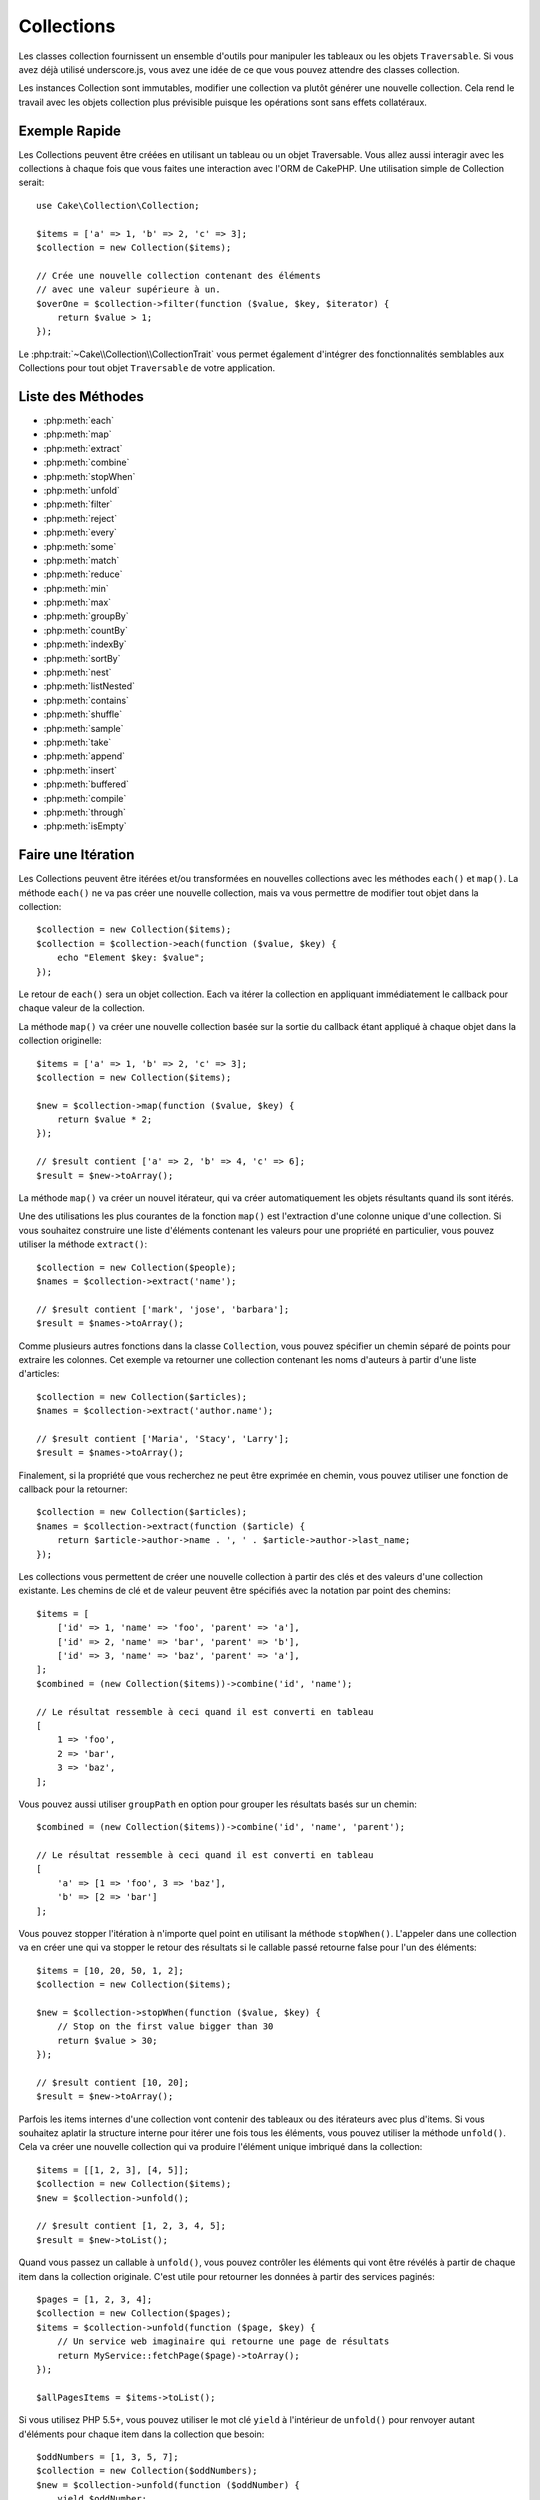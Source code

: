 .. php:namespace:: Cake\Collection

.. _collection-objects:

Collections
###########

.. php:class:: Collection

Les classes collection fournissent un ensemble d'outils pour manipuler les
tableaux ou les objets ``Traversable``. Si vous avez déjà utilisé
underscore.js, vous avez une idée de ce que vous pouvez attendre des classes
collection.

Les instances Collection sont immutables, modifier une collection va plutôt
générer une nouvelle collection. Cela rend le travail avec les objets collection
plus prévisible puisque les opérations sont sans effets collatéraux.

Exemple Rapide
==============

Les Collections peuvent être créées en utilisant un tableau ou un objet
Traversable. Vous allez aussi interagir avec les collections à chaque fois que
vous faites une interaction avec l'ORM de CakePHP. Une utilisation simple de
Collection serait::

    use Cake\Collection\Collection;

    $items = ['a' => 1, 'b' => 2, 'c' => 3];
    $collection = new Collection($items);

    // Crée une nouvelle collection contenant des éléments
    // avec une valeur supérieure à un.
    $overOne = $collection->filter(function ($value, $key, $iterator) {
        return $value > 1;
    });

Le :php:trait:`~Cake\\Collection\\CollectionTrait` vous permet également
d'intégrer des fonctionnalités semblables aux Collections pour tout objet
``Traversable`` de votre application.

Liste des Méthodes
==================

* :php:meth:`each`
* :php:meth:`map`
* :php:meth:`extract`
* :php:meth:`combine`
* :php:meth:`stopWhen`
* :php:meth:`unfold`
* :php:meth:`filter`
* :php:meth:`reject`
* :php:meth:`every`
* :php:meth:`some`
* :php:meth:`match`
* :php:meth:`reduce`
* :php:meth:`min`
* :php:meth:`max`
* :php:meth:`groupBy`
* :php:meth:`countBy`
* :php:meth:`indexBy`
* :php:meth:`sortBy`
* :php:meth:`nest`
* :php:meth:`listNested`
* :php:meth:`contains`
* :php:meth:`shuffle`
* :php:meth:`sample`
* :php:meth:`take`
* :php:meth:`append`
* :php:meth:`insert`
* :php:meth:`buffered`
* :php:meth:`compile`
* :php:meth:`through`
* :php:meth:`isEmpty`

Faire une Itération
===================

.. php:method:: each(callable $c)

Les Collections peuvent être itérées et/ou transformées en nouvelles
collections avec les méthodes ``each()`` et ``map()``. La méthode ``each()``
ne va pas créer une nouvelle collection, mais va vous permettre de modifier tout
objet dans la collection::

    $collection = new Collection($items);
    $collection = $collection->each(function ($value, $key) {
        echo "Element $key: $value";
    });

Le retour de ``each()`` sera un objet collection. Each va itérer la collection
en appliquant immédiatement le callback pour chaque valeur de la collection.

.. php:method:: map(callable $c)

La méthode ``map()`` va créer une nouvelle collection basée sur la sortie du
callback étant appliqué à chaque objet dans la collection originelle::

    $items = ['a' => 1, 'b' => 2, 'c' => 3];
    $collection = new Collection($items);

    $new = $collection->map(function ($value, $key) {
        return $value * 2;
    });

    // $result contient ['a' => 2, 'b' => 4, 'c' => 6];
    $result = $new->toArray();

La méthode ``map()`` va créer un nouvel itérateur, qui va créer automatiquement
les objets résultants quand ils sont itérés.

.. php:method:: extract($matcher)

Une des utilisations les plus courantes de la fonction ``map()`` est
l'extraction d'une colonne unique d'une collection. Si vous souhaitez construire
une liste d'éléments contenant les valeurs pour une propriété en particulier,
vous pouvez utiliser la méthode ``extract()``::

    $collection = new Collection($people);
    $names = $collection->extract('name');

    // $result contient ['mark', 'jose', 'barbara'];
    $result = $names->toArray();

Comme plusieurs autres fonctions dans la classe ``Collection``, vous pouvez
spécifier un chemin séparé de points pour extraire les colonnes. Cet exemple va
retourner une collection contenant les noms d'auteurs à partir d'une liste
d'articles::

    $collection = new Collection($articles);
    $names = $collection->extract('author.name');

    // $result contient ['Maria', 'Stacy', 'Larry'];
    $result = $names->toArray();

Finalement, si la propriété que vous recherchez ne peut être exprimée en chemin,
vous pouvez utiliser une fonction de callback pour la retourner::

    $collection = new Collection($articles);
    $names = $collection->extract(function ($article) {
        return $article->author->name . ', ' . $article->author->last_name;
    });

.. php:method:: combine($keyPath, $valuePath, $groupPath = null)

Les collections vous permettent de créer une nouvelle collection à partir des
clés et des valeurs d'une collection existante. Les chemins de clé et de valeur
peuvent être spécifiés avec la notation par point des chemins::

    $items = [
        ['id' => 1, 'name' => 'foo', 'parent' => 'a'],
        ['id' => 2, 'name' => 'bar', 'parent' => 'b'],
        ['id' => 3, 'name' => 'baz', 'parent' => 'a'],
    ];
    $combined = (new Collection($items))->combine('id', 'name');

    // Le résultat ressemble à ceci quand il est converti en tableau
    [
        1 => 'foo',
        2 => 'bar',
        3 => 'baz',
    ];

Vous pouvez aussi utiliser ``groupPath`` en option pour grouper les résultats
basés sur un chemin::

    $combined = (new Collection($items))->combine('id', 'name', 'parent');

    // Le résultat ressemble à ceci quand il est converti en tableau
    [
        'a' => [1 => 'foo', 3 => 'baz'],
        'b' => [2 => 'bar']
    ];

.. php:method:: stopWhen(callable $c)

Vous pouvez stopper l'itération à n'importe quel point en utilisant la méthode
``stopWhen()``. L'appeler dans une collection va en créer une qui va stopper le
retour des résultats si le callable passé retourne false pour l'un des
éléments::

    $items = [10, 20, 50, 1, 2];
    $collection = new Collection($items);

    $new = $collection->stopWhen(function ($value, $key) {
        // Stop on the first value bigger than 30
        return $value > 30;
    });

    // $result contient [10, 20];
    $result = $new->toArray();

.. php:method:: unfold(callable $c)

Parfois les items internes d'une collection vont contenir des tableaux ou des
itérateurs avec plus d'items. Si vous souhaitez aplatir la structure interne
pour itérer une fois tous les éléments, vous pouvez utiliser la méthode
``unfold()``. Cela va créer une nouvelle collection qui va produire l'élément
unique imbriqué dans la collection::

    $items = [[1, 2, 3], [4, 5]];
    $collection = new Collection($items);
    $new = $collection->unfold();

    // $result contient [1, 2, 3, 4, 5];
    $result = $new->toList();

Quand vous passez un callable à ``unfold()``, vous pouvez contrôler les éléments
qui vont être révélés à partir de chaque item dans la collection originale.
C'est utile pour retourner les données à partir des services paginés::

    $pages = [1, 2, 3, 4];
    $collection = new Collection($pages);
    $items = $collection->unfold(function ($page, $key) {
        // Un service web imaginaire qui retourne une page de résultats
        return MyService::fetchPage($page)->toArray();
    });

    $allPagesItems = $items->toList();

Si vous utilisez PHP 5.5+, vous pouvez utiliser le mot clé ``yield`` à l'intérieur
de ``unfold()`` pour renvoyer autant d'éléments pour chaque item dans la collection
que besoin::

    $oddNumbers = [1, 3, 5, 7];
    $collection = new Collection($oddNumbers);
    $new = $collection->unfold(function ($oddNumber) {
        yield $oddNumber;
        yield $oddNumber + 1;
    });

    // $result contient [1, 2, 3, 4, 5, 6, 7, 8];
    $result = $new->toList();

Filtrer
=======

.. php:method:: filter(callable $c)

Les collections permettent de filtrer et de créer facilement les nouvelles
collections basées sur le résultat de fonctions callback. Vous pouvez utiliser
``filter()`` pour créer une nouvelle collection d'éléments qui matchent un
critère callback::

    $collection = new Collection($people);
    $ladies = $collection->filter(function ($person, $key) {
        return $person->gender === 'female';
    });
    $guys = $collection->filter(function ($person, $key) {
        return $person->gender === 'male';
    });

.. php:method:: reject(callable $c)

L'inverse de ``filter()`` est ``reject()``. Cette méthode fait un filtre
négatif, retirant les éléments qui matchent la fonction filter::

    $collection = new Collection($people);
    $ladies = $collection->reject(function ($person, $key) {
        return $person->gender === 'male';
    });

.. php:method:: every(callable $c)

Vous pouvez faire des tests de vérité avec les fonctions filter. Pour voir si
chaque élément dans une collection matche un test, vous pouvez utiliser
``every()``::

    $collection = new Collection($people);
    $allYoungPeople = $collection->every(function ($person) {
        return $person->age < 21;
    });

.. php:method:: some(callable $c)

Vous pouvez regarder si la collection contient au moins un élément matchant une
fonction filter en utilisant la méthode ``some()``::

    $collection = new Collection($people);
    $hasYoungPeople = $collection->some(function ($person) {
        return $person->age < 21;
    });

.. php:method:: match(array $conditions)

Si vous avez besoin d'extraire une nouvelle collection contenant seulement les
éléments qui contiennent un ensemble donné de propriétés, vous devez utiliser
la méthode ``match()``::

    $collection = new Collection($comments);
    $commentsFromMark = $collection->match(['user.name' => 'Mark']);

.. php:method:: firstMatch(array $conditions)

Le nom de la propriété peut être un chemin séparé par des points. Vous pouvez
traverser des entities imbriquées et matcher les valeurs qu'elles contiennent.
Quand vous avez besoin de seulement matcher le premier élément d'une collection,
vous pouvez utiliser ``firstMatch()``::

    $collection = new Collection($comments);
    $comment = $collection->firstMatch([
        'user.name' => 'Mark',
        'active' => true
    ]);

Comme vous pouvez le voir ci-dessus, les méthodes ``match()`` et
``firstMatch()`` vous permettent de fournir plusieurs conditions à matcher. De
plus, les conditions peuvent être utilisées sur des chemins différents, vous
permettant d'exprimer des conditions complexes à faire correspondre.

Agrégation
==========

.. php:method:: reduce(callable $c)

La contrepartie de l'opération ``map()`` est habituellement un ``reduce``. Cette
fonction va vous aider à construire un résultat unique à partir de tous les
éléments d'une collection::

    $totalPrice = $collection->reduce(function ($accumulated, $orderLine) {
        return $accumulated + $orderLine->price;
    }, 0);

Dans l'exemple ci-dessus, ``$totalPrice`` va être la somme de tous les prix
uniques qui se trouvent dans la collection. Remarquez le deuxième argument
pour la fonction ``reduce()``, il prend la valeur initiale pour l'opération
``reduce`` que vous souhaitez faire::

    $allTags = $collection->reduce(function ($accumulated, $article) {
        return array_merge($accumulated, $article->tags);
    }, []);

.. php:method:: min(string|callable $callback, $type = SORT_NUMERIC)

Pour extraire la valeur minimum pour une collection basée sur une propriété,
utilisez juste la fonction ``min()``. Celle-ci va retourner l'élément complet
à partir de la collection et pas seulement la plus petite valeur trouvée::

    $collection = new Collection($people);
    $youngest = $collection->min('age');

    echo $youngest->name;

Vous pouvez aussi exprimer la propriété à comparer en fournissant un chemin ou
une fonction callback::

    $collection = new Collection($people);
    $personYoungestChild = $collection->min(function ($person) {
        return $person->child->age;
    });

    $personWithYoungestDad = $collection->min('dad.age');

.. php:method:: max(string|callable $callback, $type = SORT_NUMERIC)

La même chose peut être appliquée à la fonction ``max()``, qui retourne un
élément unique à partir de la collection ayant la valeur de propriété la plus
élevée::

    $collection = new Collection($people);
    $oldest = $collection->max('age');

    $personOldestChild = $collection->max(function ($person) {
        return $person->child->age;
    });

    $personWithOldestDad = $collection->min('dad.age');

.. php:method:: sumOf(string|callable $callback)

Pour finir, la méthode ``sumOf()`` va retourner la somme d'une propriété de tous
les éléments::

    $collection = new Collection($people);
    $sumOfAges =  $collection->sumOf('age');

    $sumOfChildrenAges = $collection->sumOf(function ($person) {
        return $person->child->age;
    });

    $sumOfDadAges = $collection->sumOf('dad.age');

Grouper et Compter
------------------

.. php:method:: groupBy($callback)

Les valeurs d'une collection peuvent être groupées avec des clés différentes
dans une nouvelle collection quand elles partagent la même valeur pour une
propriété::

    $students = [
        ['name' => 'Mark', 'grade' => 9],
        ['name' => 'Andrew', 'grade' => 10],
        ['name' => 'Stacy', 'grade' => 10],
        ['name' => 'Barbara', 'grade' => 9]
    ];
    $collection = new Collection($students);
    $studentsByGrade = $collection->groupBy('grade');

    // Le résultat ressemble à ceci quand il est converti en tableau:
    [
      10 => [
        ['name' => 'Andrew', 'grade' => 10],
        ['name' => 'Stacy', 'grade' => 10]
      ],
      9 => [
        ['name' => 'Mark', 'grade' => 9],
        ['name' => 'Barbara', 'grade' => 9]
      ]
    ]

Comme d'habitude, il est possible de fournir soit un chemin séparé de points
pour les propriétés imbriquées ou votre propre fonction de callback pour générer
les groupes dynamiquement::

    $commentsByUserId = $comments->groupBy('user.id');

    $classResults = $students->groupBy(function ($student) {
        return $student->grade > 6 ? 'approved' : 'denied';
    });

.. php:method:: countBy($callback)

Si vous souhaitez seulement connaître le nombre d'occurrences par groupe, vous
pouvez le faire en utilisant la méthode ``countBy()``. Elle prend les mêmes
arguments que ``groupBy`` donc cela devrait vous être déjà familier::

    $classResults = $students->countBy(function ($student) {
        return $student->grade > 6 ? 'approved' : 'denied';
    });

Result could look like this when converted to array:
    ['approved' => 70, 'denied' => 20]

.. php:method:: indexBy($callback)

Il y aura des cas où vous savez qu'un élément est unique pour la
propriété selon laquelle vous souhaitez faire un ``groupBy()``. Si vous
souhaitez un unique résultat par groupe, vous pouvez utiliser la fonction
``indexBy()``::

    $usersById = $users->indexBy('id');

    // Quand il est converti en tableau, le résultat pourrait ressembler à ceci
    [
        1 => 'markstory',
        3 => 'jose_zap',
        4 => 'jrbasso'
    ]

Comme avec la fonction ``groupBy()``, vous pouvez aussi utiliser un chemin de
propriété ou un callback::

    $articlesByAuthorId = $articles->indexBy('author.id');

    $filesByHash = $files->indexBy(function ($file) {
        return md5($file);
    });

Trier
=====

.. php:method:: sortBy($callback)

Les valeurs de collection peuvent être triées par ordre croissant ou
décroissant basé sur une colonne ou une fonction personnalisée. Pour créer une
nouvelle collection triée à partir de valeurs d'une autre, vous pouvez utiliser
``sortBy``::

    $collection = new Collection($people);
    $sorted = $collection->sortBy('age');

Comme vu ci-dessus, vous pouvez trier en passant le nom d'une colonne ou d'une
propriété qui est présente dans les valeurs de la collection. Vous pouvez aussi
spécifier un chemin de propriété à la place de la notation par point. L'exemple
suivant va trier les articles par leur nom d'auteur::

    $collection = new Collection($articles);
    $sorted = $collection->sortBy('author.name');

La méthode ``sortBy()`` est assez flexible pour vous laisser spécifier une
fonction d'extracteur qui vous laisse sélectionner dynamiquement la valeur à
utiliser pour comparer deux valeurs différentes dans la collection::

    $collection = new Collection($articles);
    $sorted = $collection->sortBy(function ($article) {
        return $article->author->name . '-' . $article->title;
    });

Afin de spécifier la direction dans laquelle la collection doit être triée, vous
devez fournir soit ``SORT_ASC`` soit ``SORT_DESC`` en deuxième paramètre pour
trier respectivement par ordre croissant ou décroissant. Par défaut, les
collections sont triées par ordre croissant::

    $collection = new Collection($people);
    $sorted = $collection->sortBy('age', SORT_ASC);

Parfois vous devez spécifier le type de données que vous essayez de comparer
pour avoir des résultats cohérents. A cet effet, vous devez fournir
un troisième argument dans la fonction ``sortBy()`` avec une des constantes
suivantes:

- **SORT_NUMERIC**: Pour comparer les nombres
- **SORT_STRING**: Pour comparer les valeurs de chaîne
- **SORT_NATURAL**: Pour trier une chaîne contenant des nombres que vous
  souhaitez trier de façon naturelle. Par exemple, afficher "10" après "2".
- **SORT_LOCALE_STRING**: Pour comparer les chaînes basées sur la locale
  courante.

Par défaut, ``SORT_NUMERIC`` est utilisée::

    $collection = new Collection($articles);
    $sorted = $collection->sortBy('title', SORT_ASC, SORT_NATURAL);

.. warning::

    Il est souvent couteux d'itérer les collections triées plus d'une fois. Si
    vous voulez le faire, pensez à convertir la collection en tableau ou
    utilisez simplement la méthode ``compile()`` dessus.

Utiliser des Données en Arbre
=============================

.. php:method:: nest($idPath, $parentPath)

Toutes les données ne sont pas destinées à être représentées de façon linéaire.
Les collections facilitent la construction et l'aplatissement de structures
hiérarchiques ou imbriquées. Créer une structure imbriquée où les enfants sont
groupés selon une propriété identifier parente est facile avec la méthode
``nest()``.

Deux paramètres sont requis pour cette fonction. La première est la propriété
représentant l'identifier de l'item. Le second paramètre est le nom de la
propriété représentant l'identifier pour l'item parent::

    $items new Collection([
        ['id' => 1, 'parent_id' => null, 'name' => 'Birds'],
        ['id' => 2, 'parent_id' => 1, 'name' => 'Land Birds'],
        ['id' => 3, 'parent_id' => 1, 'name' => 'Eagle'],
        ['id' => 4, 'parent_id' => 1, 'name' => 'Seagull'],
        ['id' => 5, 'parent_id' => 6, 'name' => 'Clown Fish'],
        ['id' => 6, 'parent_id' => null], 'name' => 'Fish'],
    ]);

    $collection->nest('id', 'parent_id')->toArray();
    // Retourne
    [
        [
            'id' => 1,
            'parent_id' => null,
            'name' => 'Bird',
            'children' => [
                [
                    'id' => 2,
                    'parent_id' => 1,
                    'name' => 'Land Birds',
                    'children' => [
                        ['id' => 3, 'name' => 'Eagle', 'parent_id' => 2]
                    ]
                ],
                ['id' => 4, 'parent_id' => 1, 'name' => 'Seagull',  'children' => []],
            ]
        ],
        [
            'id' => 6,
            'parent_id' => null,
            'name' => 'Fish',
            'children' => [
                ['id' => 5, 'parent_id' => 6, 'name' => 'Clown Fish', 'children' => []],
            ]
        ]
    ];

Les éléments enfants sont imbriqués dans la propriété ``children`` à l'intérieur
de chacun des items dans la collection. Cette représentation de type de données
aide à rendre les menus ou à traverser les éléments vers le haut à un certain
niveau dans l'arbre.

.. php:method:: listNested($dir = 'desc', $nestingKey = 'children')

L'inverse de ``nest()`` est ``listNested()``. Cette méthode vous permet
d'aplatir une structure en arbre en structure linéaire. Elle prend deux
paramètres, le premier est le mode de traversement (asc, desc ou leaves), et
le deuxième est le nom de la propriété contenant les enfants pour chaque élément
dans la collection.

Considérons la collection imbriquée intégrée dans l'exemple précédent, nous
pouvons l'aplatir::

    $nested->listNested()->toArray();

    // Retourne
    [
        ['id' => 1, 'parent_id' => null, 'name' => 'Birds'],
        ['id' => 2, 'parent_id' => 1, 'name' => 'Land Birds'],
        ['id' => 3, 'parent_id' => 1, 'name' => 'Eagle'],
        ['id' => 4, 'parent_id' => 1, 'name' => 'Seagull'],
        ['id' => 6, 'parent_id' => null, 'name' => 'Fish'],
        ['id' => 5, 'parent_id' => 6, 'name' => 'Clown Fish']
    ]

Par défaut, l'arbre est traversé de la racine vers les feuilles. Vous pouvez
également demander à retourner seulement les éléments feuilles de l'arbre::

    $nested->listNested()->toArray();

    // Retourne
    [
        ['id' => 3, 'parent_id' => 1, 'name' => 'Eagle'],
        ['id' => 4, 'parent_id' => 1, 'name' => 'Seagull'],
        ['id' => 5, 'parent_id' => 6, 'name' => 'Clown Fish']
    ]

Once you have converted a tree into a nested list, you can use the ``printer()``
method to configure how the list output should be formatted::

    $nested->listNested()->printer('name', 'id', '--')->toArray();

    // Returns
    [
        3 => 'Eagle',
        4 => 'Seagull',
        5 -> '--Clown Fish',
    ]

The ``printer()`` method also lets you use a callback to generate the keys and
or values::

    $nested->listNested()->printer(
        function ($el) {
            return $el->name;
        },
        function ($el) {
            return $el->id;
        }
    );

Autres Méthodes
===============

.. php:method:: isEmpty()

Vous permet de voir si une collection contient un élément::

    $collection = new Collection([]);
    // Returns true
    $collection->isEmpty();

    $collection = new Collection([1]);
    // Returns false
    $collection->isEmpty();

.. php:method:: contains($value)

Les collections vous permettent de vérifier rapidement si elles contiennent
une valeur particulière: en utilisant la méthode ``contains()``::

    $items = ['a' => 1, 'b' => 2, 'c' => 3];
    $collection = new Collection($items);
    $hasThree = $collection->contains(3);

Les comparaisons sont effectuées en utilisant l'opérateur ``===``. Si vous
souhaitez faire des types de comparaison non stricte, vous pouvez utiliser la
méthode ``some()``.

.. php:method:: shuffle()

Parfois vous pouvez souhaiter montrer une collection de valeurs dans un ordre
au hasard. Afin de créer une nouvelle collection qui va retourner chaque valeur
dans une position au hasard, utilisez ``shuffle``::

    $collection = new Collection(['a' => 1, 'b' => 2, 'c' => 3]);

    // Ceci pourrait retourner [2, 3, 1]
    $collection->shuffle()->toArray();

Retrait d'Eléments
------------------

.. php:method:: sample(int $size)

Remanier une collection est souvent utile quand vous faites des statistiques
d'analyse rapides. Une autre opération habituelle quand vous faites ce type
de tâches est d'extraire quelques valeurs au hasard en dehors de la
collection pour que plus de tests puissent être effectués dessus. Par exemple,
si vous souhaitez sélectionner 5 utilisateurs au hasard auxquels vous voulez
appliquer des tests A/B, vous pouvez utiliser la fonction ``sample()``::

    $collection = new Collection($people);

    // Extrait au maximum 20 utilisateurs au hasard de la collection
    $testSubjects = $collection->sample(20);

``sample()`` va prendre au moins le nombre de valeurs que vous spécifiez dans
le premier argument. Si il n'y a pas assez d'éléments dans la collection qui
satisfont le sample, la collection sera retournée en entier dans un ordre au
hasard.

.. php:method:: take(int $size, int $from)

Quand vous souhaitez prendre une partie d'une collection, utilisez la fonction
``take()``, cela va créer une nouvelle collection avec au moins le nombre de
valeurs que vous spécifiez dans le premier argument, en commençant par la
position passée dans le second argument::

    $topFive = $collection->sortBy('age')->take(5);

    // Prenons 5 personnes d'une collection en commençant par la position 4
    $nextTopFive = $collection->sortBy('age')->take(5, 4);

Les positions sont basées sur zéro, donc le premier nombre de la position est
``0``.

Agrandir les Collections
------------------------

.. php:method:: append(array|Traversable $items)

Vous pouvez regrouper plusieurs collections en une collection unique. Ceci vous
permet de recueillir des données provenant de diverses sources, de concaténer
et de lui appliquer d'autres fonctions de collection très en douceur. La méthode
``append()`` va retourner une nouvelle collection contenant les valeurs à partir
des deux sources::

    $cakephpTweets = new Collection($tweets);
    $myTimeline = $cakephpTweets->append($phpTweets);

    // Tweets contenant cakefest à partir des deux sources
    $myTimeline->filter(function ($tweet) {
        return strpos($tweet, 'cakefest');
    });

.. warning::

    Quand vous ajoutez différentes sources, vous pouvez avoir certaines clés
    des deux collections qui sont les mêmes. Par exemple, quand vous ajoutez
    deux tableaux unidimensionnels. Ceci peut entraîner un problème quand vous
    convertissez une collection en un tableau en utilisant ``toArray()``. Si
    vous ne voulez pas que des valeurs d'une collection surchargent les autres
    dans la précédente basée sur leur clé, assurez-vous que vous appelez
    ``toList()`` afin de supprimer les clés et de préserver toutes les
    valeurs.

Modification d'Eléments
-----------------------

.. php:method:: insert(string $path, array|Traversable $items)

A certains moments, vous pourriez avoir à séparer des ensembles de données que
vous souhaiteriez, pour insérer les éléments d'un ensemble dans chacun des
éléments de l'autre ensemble. C'est un cas très courant quand vous récupérez
les données à partir d'une source de données qui ne supporte pas la fusion de
données ou les jointures nativement.

Les collections ont une méthode ``insert()`` qui vous permet d'insérer chacun
des éléments dans une collection dans une propriété dans chacun des éléments
d'une autre collection::

    $users = [
        ['username' => 'mark'],
        ['username' => 'juan'],
        ['username' => 'jose']
    ];

    $languages = [
        ['PHP', 'Python', 'Ruby'],
        ['Bash', 'PHP', 'Javascript'],
        ['Javascript', 'Prolog']
    ];

    $merged = (new Collection($users))->insert('skills', $languages);

Une fois convertie en un tableau, la collection ``$merged`` va ressembler à ceci::

    [
        ['username' => 'mark', 'skills' => ['PHP', 'Python', 'Ruby']],
        ['username' => 'juan', 'skills' => ['Bash', 'PHP', 'Javascript']],
        ['username' => 'jose', 'skills' => ['Javascript', 'Prolog']]
    ];

Le premier paramètre de la méthode ``insert()`` est un chemin séparé par des
points des propriétés à suivre pour que les éléments puissent être insérés à
cette position. Le second argument est tout ce qui peut être converti en
objets collection.

Veuillez noter que les éléments sont insérés par la position dans laquelle
ils sont trouvés, ainsi le premier élément de la deuxième collection est
fusionné dans le premier élément de la première collection.

Si il y a assez d'éléments de la seconde collection à insérer dans la première,
alors la propriété cible va être remplie avec les valeurs ``null``::

    $languages = [
        ['PHP', 'Python', 'Ruby'],
        ['Bash', 'PHP', 'Javascript']
    ];

    $merged = (new Collection($users))->insert('skills', $languages);

    // Va retourner
    [
        ['username' => 'mark', 'skills' => ['PHP', 'Python', 'Ruby']],
        ['username' => 'juan', 'skills' => ['Bash', 'PHP', 'Javascript']],
        ['username' => 'jose', 'skills' => null]
    ];

La méthode ``insert()`` peut opérer sur des éléments tableau ou des objets qui
implémentent l'interface ``ArrayAccess``.

Créer des Méthodes de Collection Réutilisables
----------------------------------------------

Utiliser une ``Closure`` pour les méthodes de Collection est optimal lorsque le
travail à accomplir est petit et ciblé, mais cela peut devenir gênant très
rapidement. Cela devient plus évident quand beaucoup de méthodes différentes
doivent être appelées ou lorsque la longueur des méthodes de la ``Closure`` est
de plus de quelques lignes.

Il y a aussi des cas où la logique utilisée pour les méthodes de Collection peut
être réutilisée dans plusieurs parties de votre application. Il est préférable
d'envisager d'éclater la logique d'ensemble complexe dans des classes séparées.
Par exemple, imaginez une longue restriction comme celle-ci.::

        $collection
                ->map(function ($row, $key) {
                    if (!empty($row['items'])) {
                        $row['total'] = collection($row['items'])->sumOf('price');
                    }

                    if (!empty($row['total'])) {
                        $row['tax_amount'] = $row['total'] * 0.25;
                    }

                    // More code here...

                    return $modifiedRow;
                });

Cela peut être remodeler en créant une autre classe::

        class TotalOrderCalculator
        {

                public function __invoke($row, $key)
                {
                    if (!empty($row['items'])) {
                        $row['total'] = collection($row['items'])->sumOf('price');
                    }

                    if (!empty($row['total'])) {
                        $row['tax_amount'] = $row['total'] * 0.25;
                    }

                    // More code here...

                    return $modifiedRow;
                }
        }

        // Use the logic in your map() call
        $collection->map(new TotalOrderCalculator)


.. php:method:: through(callable $c)

Parfois une suite d'appels de méthodes de Collection peut devenir réutilisable
dans d'autres parties de votre application, mais seulement si elles sont
appelées dans cet ordre précis. Dans ces cas, vous pouvez utiliser les
``through()`` en combinaison avec une classe implémentant ``__invoke`` pour
répartir vos traitements de données::

        $collection
                ->map(new ShippingCostCalculator)
                ->map(new TotalOrderCalculator)
                ->map(new GiftCardPriceReducer)
                ->buffered()
               ...

Les appels aux méthodes ci-dessus, peuvent être regroupés dans une nouvelle
classe permettant de ne pas être répétés à chaque fois::

        class FinalCheckOutRowProcessor
        {

                public function __invoke($collection)
                {
                        return $collection
                                ->map(new ShippingCostCalculator)
                                ->map(new TotalOrderCalculator)
                                ->map(new GiftCardPriceReducer)
                                ->buffered()
                               ...
                }
        }


        // Maintenant vous pouvez utiliser la méthode through() pour appeler toutes les méthodes en une fois
        $collection->through(new FinalCheckOutRowProcessor);

Optimiser les Collections
-------------------------

.. php:method:: buffered()

Les collections effectuent souvent la plupart des opérations que vous créez
en utilisant ses fonctions de façon lazy. Ceci signifie que même si vous pouvez
appeler une fonction, cela ne signifie pas qu'elle est exécutée de la bonne
manière. C'est vrai pour une grande quantité de fonctions de cette classe.
L'évaluation lazy vous permet de gagner des ressources dans des situations
où vous n'utilisez pas toutes les valeurs d'une collection. Vous pouvez ne pas
utiliser toutes les valeurs quand l'itération stoppe rapidement, ou quand une
exception/un échec se produit rapidement.

De plus, l'évaluation lazy aide à accélérer certaines operations. Considérez
l'exemple suivant::

    $collection = new Collection($oneMillionItems);
    $collection->map(function ($item) {
        return $item * 2;
    });
    $itemsToShow = $collection->take(30);

Si nous avions des collections non lazy, nous aurions dû executer un million
d'opérations, même si nous voulions seulement montrer 30 éléments. A la
place, notre opération map a été seulement appliquée aux 30 éléments que nous
avons utilisés. Nous pouvons aussi tirer des bénéfices de l'évaluation lazy
pour des collections plus petites quand nous faisons plus qu'une opération sur
elles. Par exemple: appeler ``map()`` deux fois et ensuite ``filter()``.

L'évaluation lazy a aussi ses inconvénients. Vous pourriez faire les mêmes
opérations plus d'une fois si vous optimisiez une collection prématurément.
Considérons cet exemple::

    $ages = $collection->extract('age');

    $youngerThan30 = $ages->filter(function ($item) {
        return $item < 30;
    });

    $olderThan30 = $ages->filter(function ($item) {
        return $item > 30;
    });

Si nous itérons ``youngerThan30`` et ``olderThan30``, la collection exécuterait
malheureusement l'opération ``extract()`` deux fois. C'est parce que les
collections sont immutables et l'opération d'extraction lazy serait fait pour
les deux filtres.

Heureusement, nous pouvons passer outre ce problème avec une simple fonction. Si
vous planifiez de réutiliser les valeurs à partir de certaines opérations plus
d'une fois, vous pouvez compiler les résultats dans une autre collection en
utilisant la fonction ``buffered()``::

    $ages = $collection->extract('age')->buffered();
    $youngerThan30 = ...
    $olderThan30 = ...

Maintenant quand les deux collections sont itérées, elles vont seulement appeler
l'opération d'extraction en une fois.

Rendre les Collections Rembobinables
------------------------------------

La méthode ``buffered()`` est aussi utile pour convertir des itérateurs
non-rembobinables dans des collections qui peuvent être itérées plus d'une
fois::

    // Dans PHP 5.5+
    public function results()
    {
        ...
        foreach ($transientElements as $e) {
            yield $e;
        }
    }
    $rewindable = (new Collection(results()))->buffered();

Clonage de Collection
---------------------

.. php:method:: compile(bool $preserveKeys = true)

Parfois vous devez cloner un des éléments à partir d'une collection. C'est
utile quand vous avez besoin d'itérer le même ensemble à partir d'endroits
différents au même moment. Afin de cloner une collection à partir d'une autre,
utilisez la méthode ``compile()``::

    $ages = $collection->extract('age')->compile();

    foreach ($ages as $age) {
        foreach ($collection as $element) {
            echo h($element->name) . ' - ' . $age;
        }
    }

.. meta::
    :title lang=fr: Collections
    :keywords lang=fr: collections, cakephp, append, sort, compile, contains, countBy, each, every, extract, filter, first, firstMatch, groupBy, indexBy, jsonSerialize, map, match, max, min, reduce, reject, sample, shuffle, some, random, sortBy, take, toArray, insert, sumOf, stopWhen, unfold, through
